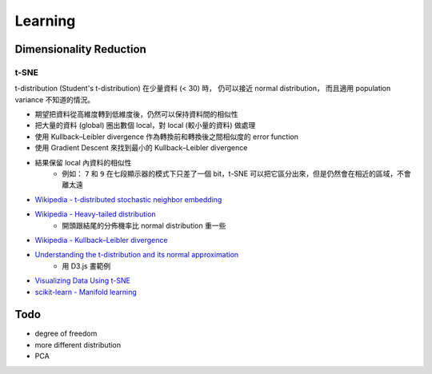 ========================================
Learning
========================================

Dimensionality Reduction
========================================

t-SNE
------------------------------

t-distribution (Student's t-distribution) 在少量資料 (< 30) 時，
仍可以接近 normal distribution，
而且適用 population variance 不知道的情況。

* 期望把資料從高維度轉到低維度後，仍然可以保持資料間的相似性
* 把大量的資料 (global) 圈出數個 local，對 local (較小量的資料) 做處理
* 使用 Kullback–Leibler divergence 作為轉換前和轉換後之間相似度的 error function
* 使用 Gradient Descent 來找到最小的 Kullback–Leibler divergence
* 結果保留 local 內資料的相似性
    - 例如： ``7`` 和 ``9`` 在七段顯示器的模式下只差了一個 bit，t-SNE 可以把它區分出來，但是仍然會在相近的區域，不會離太遠

* `Wikipedia - t-distributed stochastic neighbor embedding <https://en.wikipedia.org/wiki/T-distributed_stochastic_neighbor_embedding>`_
* `Wikipedia - Heavy-tailed distribution <https://en.wikipedia.org/wiki/Heavy-tailed_distribution>`_
    - 開頭跟結尾的分佈機率比 normal distribution 重一些
* `Wikipedia - Kullback–Leibler divergence <https://en.wikipedia.org/wiki/Kullback%E2%80%93Leibler_divergence>`_
* `Understanding the t-distribution and its normal approximation <http://rpsychologist.com/d3/tdist/>`_
    - 用 D3.js 畫範例
* `Visualizing Data Using t-SNE <https://www.youtube.com/watch?v=RJVL80Gg3lA>`_
* `scikit-learn - Manifold learning <http://scikit-learn.org/stable/modules/manifold.html>`_



Todo
========================================

* degree of freedom
* more different distribution
* PCA

